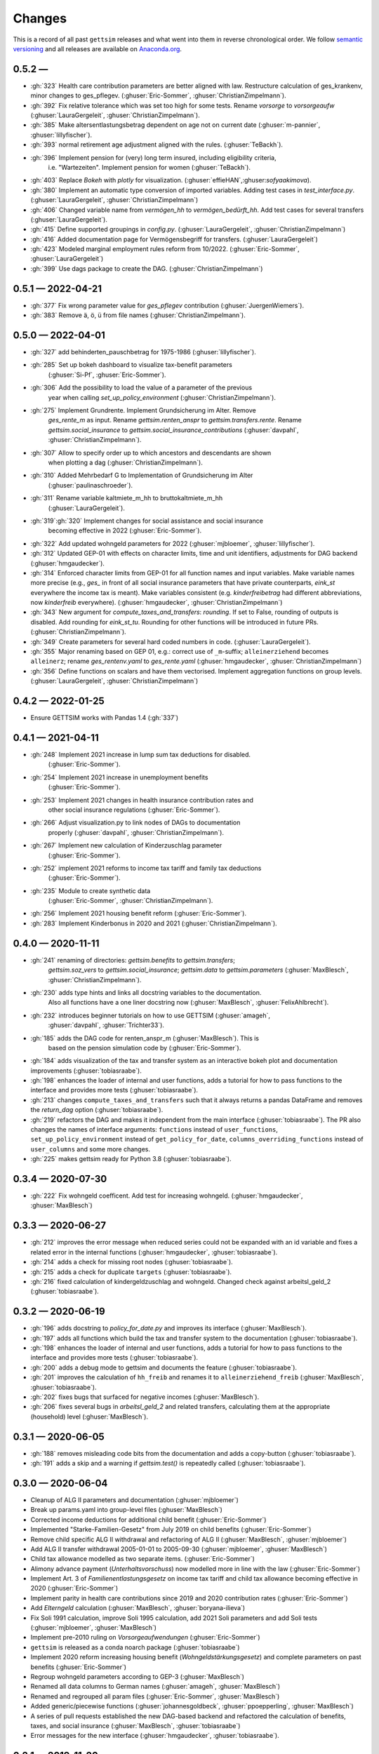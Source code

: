 Changes
========

This is a record of all past ``gettsim`` releases and what went into them in reverse
chronological order. We follow `semantic versioning <https://semver.org/>`_ and all
releases are available on `Anaconda.org <https://anaconda.org/gettsim/gettsim>`_.


0.5.2 —
------------------
* :gh:`323` Health care contribution parameters are better aligned with law.
  Restructure calculation of ges_krankenv, minor changes to ges_pflegev.
  (:ghuser:`Eric-Sommer`, :ghuser:`ChristianZimpelmann`).
* :gh:`392` Fix relative tolerance which was set too high for some tests. Rename
  `vorsorge` to `vorsorgeaufw` (:ghuser:`LauraGergeleit`, :ghuser:`ChristianZimpelmann`).
* :gh:`385` Make altersentlastungsbetrag dependent on age not on current
  date (:ghuser:`m-pannier`, :ghuser:`lillyfischer`).
* :gh:`393` normal retirement age adjustment aligned with the rules.
  (:ghuser:`TeBackh`).
* :gh:`396` Implement pension for (very) long term insured, including eligibility criteria,
   i.e. "Wartezeiten". Implement pension for women (:ghuser:`TeBackh`).
* :gh:`403`  Replace `Bokeh` with `plotly` for visualization.
  (:ghuser:`effieHAN`,:ghuser:`sofyaakimova`).
* :gh:`380` Implement an automatic type conversion of imported variables. Adding test
  cases in `test_interface.py`. (:ghuser:`LauraGergeleit`, :ghuser:`ChristianZimpelmann`)
* :gh:`406` Changed variable name from `vermögen_hh` to `vermögen_bedürft_hh`. Add test
  cases for several transfers (:ghuser:`LauraGergeleit`).
* :gh:`415` Define supported groupings in `config.py`. (:ghuser:`LauraGergeleit`,
  :ghuser:`ChristianZimpelmann`)
* :gh:`416` Added documentation page for Vermögensbegriff for transfers.
  (:ghuser:`LauraGergeleit`)
* :gh:`423` Modeled marginal employment rules reform from 10/2022.
  (:ghuser:`Eric-Sommer`, :ghuser:`LauraGergeleit`)
* :gh:`399` Use dags package to create the DAG.
  (:ghuser:`ChristianZimpelmann`)

0.5.1 — 2022-04-21
------------------
* :gh:`377` Fix wrong parameter value for `ges_pflegev` contribution
  (:ghuser:`JuergenWiemers`).
* :gh:`383` Remove ä, ö, ü from file names (:ghuser:`ChristianZimpelmann`).

0.5.0 — 2022-04-01
------------------

* :gh:`327` add behinderten_pauschbetrag for 1975-1986 (:ghuser:`lillyfischer`).
* :gh:`285` Set up bokeh dashboard to visualize tax-benefit parameters
   (:ghuser:`Si-Pf`, :ghuser:`Eric-Sommer`).
* :gh:`306` Add the possibility to load the value of a parameter of the previous
   year when calling `set_up_policy_environment` (:ghuser:`ChristianZimpelmann`).
* :gh:`275` Implement Grundrente. Implement Grundsicherung im Alter. Remove
   `ges_rente_m` as input. Rename `gettsim.renten_anspr` to `gettsim.transfers.rente`.
   Rename `gettsim.social_insurance` to `gettsim.social_insurance_contributions`
   (:ghuser:`davpahl`, :ghuser:`ChristianZimpelmann`).
* :gh:`307` Allow to specify order up to which ancestors and descendants are shown
   when plotting a dag (:ghuser:`ChristianZimpelmann`).
* :gh:`310` Added Mehrbedarf G to Implementation of Grundsicherung im Alter
   (:ghuser:`paulinaschroeder`).
* :gh:`311` Rename variable kaltmiete_m_hh to bruttokaltmiete_m_hh
   (:ghuser:`LauraGergeleit`).
* :gh:`319`:gh:`320` Implement changes for social assistance and social insurance
   becoming effective in 2022 (:ghuser:`Eric-Sommer`).
* :gh:`322` Add updated wohngeld parameters for 2022 (:ghuser:`mjbloemer`,
  :ghuser:`lillyfischer`).
* :gh:`312` Updated GEP-01 with effects on character limits, time and unit identifiers,
  adjustments for DAG backend (:ghuser:`hmgaudecker`).
* :gh:`314` Enforced character limits from GEP-01 for all function names and input
  variables. Make variable names more precise (e.g., `ges_` in front of all social
  insurance parameters that have private counterparts, `eink_st` everywhere the income
  tax is meant). Make variables consistent (e.g. `kinderfreibetrag` had different
  abbreviations, now `kinderfreib` everywhere). (:ghuser:`hmgaudecker`,
  :ghuser:`ChristianZimpelmann`)
* :gh:`343` New argument for `compute_taxes_and_transfers`: `rounding`. If set to False,
  rounding of outputs is disabled. Add rounding for `eink_st_tu`. Rounding for other
  functions will be introduced in future PRs. (:ghuser:`ChristianZimpelmann`).
* :gh:`349` Create parameters for several hard coded numbers in code.
  (:ghuser:`LauraGergeleit`).
* :gh:`355` Major renaming based on GEP 01, e.g.: correct use of ``_m``-suffix;
  ``alleinerziehend`` becomes ``alleinerz``; rename `ges_rentenv.yaml` to
  `ges_rente.yaml` (:ghuser:`hmgaudecker`, :ghuser:`ChristianZimpelmann`)
* :gh:`356` Define functions on scalars and have them vectorised. Implement aggregation
  functions on group levels. (:ghuser:`LauraGergeleit`, :ghuser:`ChristianZimpelmann`)

0.4.2 — 2022-01-25
--------------------

* Ensure GETTSIM works with Pandas 1.4 (:gh:`337`)


0.4.1 — 2021-04-11
--------------------

* :gh:`248` Implement 2021 increase in lump sum tax deductions for disabled.
   (:ghuser:`Eric-Sommer`).
* :gh:`254` Implement 2021 increase in unemployment benefits
    (:ghuser:`Eric-Sommer`).
* :gh:`253` Implement 2021 changes in health insurance contribution rates and
    other social insurance regulations (:ghuser:`Eric-Sommer`).
* :gh:`266` Adjust visualization.py to link nodes of DAGs to documentation
    properly (:ghuser:`davpahl`, :ghuser:`ChristianZimpelmann`).
* :gh:`267` Implement new calculation of Kinderzuschlag parameter
   (:ghuser:`Eric-Sommer`).
* :gh:`252` implement 2021 reforms to income tax tariff and family tax deductions
    (:ghuser:`Eric-Sommer`).
* :gh:`235` Module to create synthetic data
    (:ghuser:`Eric-Sommer`, :ghuser:`ChristianZimpelmann`).
* :gh:`256` Implement 2021 housing benefit reform (:ghuser:`Eric-Sommer`).
* :gh:`283` Implement Kinderbonus in 2020 and 2021 (:ghuser:`ChristianZimpelmann`).


0.4.0 — 2020-11-11
--------------------

* :gh:`241` renaming of directories: `gettsim.benefits` to `gettsim.transfers`;
   `gettsim.soz_vers` to `gettsim.social_insurance`; `gettsim.data` to
   `gettsim.parameters` (:ghuser:`MaxBlesch`, :ghuser:`ChristianZimpelmann`).
* :gh:`230` adds type hints and links all docstring variables to the documentation.
   Also all functions have a one liner docstring now (:ghuser:`MaxBlesch`,
   :ghuser:`FelixAhlbrecht`).
* :gh:`232` introduces beginner tutorials on how to use GETTSIM (:ghuser:`amageh`,
   :ghuser:`davpahl`, :ghuser:`Trichter33`).
* :gh:`185` adds the DAG code for renten_anspr_m (:ghuser:`MaxBlesch`). This is
   based on the pension simulation code by (:ghuser:`Eric-Sommer`).
* :gh:`184` adds visualization of the tax and transfer system as an interactive bokeh
  plot and documentation improvements (:ghuser:`tobiasraabe`).
* :gh:`198` enhances the loader of internal and user functions, adds a tutorial for how
  to pass functions to the interface and provides more tests (:ghuser:`tobiasraabe`).
* :gh:`213` changes ``compute_taxes_and_transfers`` such that it always returns a pandas
  DataFrame and removes the `return_dag` option (:ghuser:`tobiasraabe`).
* :gh:`219` refactors the DAG and makes it independent from the main interface
  (:ghuser:`tobiasraabe`). The PR also changes the names of interface arguments:
  ``functions`` instead of ``user_functions``, ``set_up_policy_environment`` instead of
  ``get_policy_for_date``, ``columns_overriding_functions`` instead of ``user_columns``
  and some more changes.
* :gh:`225` makes gettsim ready for Python 3.8 (:ghuser:`tobiasraabe`).



0.3.4 — 2020-07-30
--------------------

* :gh:`222` Fix wohngeld coefficent. Add test for increasing wohngeld.
  (:ghuser:`hmgaudecker`, :ghuser:`MaxBlesch`)


0.3.3 — 2020-06-27
--------------------

* :gh:`212` improves the error message when reduced series could not be expanded with an
  id variable and fixes a related error in the internal functions
  (:ghuser:`hmgaudecker`, :ghuser:`tobiasraabe`).
* :gh:`214` adds a check for missing root nodes (:ghuser:`tobiasraabe`).
* :gh:`215` adds a check for duplicate ``targets`` (:ghuser:`tobiasraabe`).
* :gh:`216` fixed calculation of kindergeldzuschlag and wohngeld. Changed check
  against arbeitsl_geld_2 (:ghuser:`tobiasraabe`).


0.3.2 — 2020-06-19
--------------------

* :gh:`196` adds docstring to `policy_for_date.py` and improves its interface
  (:ghuser:`MaxBlesch`).
* :gh:`197` adds all functions which build the tax and transfer system to the
  documentation (:ghuser:`tobiasraabe`).
* :gh:`198` enhances the loader of internal and user functions, adds a tutorial for how
  to pass functions to the interface and provides more tests (:ghuser:`tobiasraabe`).
* :gh:`200` adds a debug mode to gettsim and documents the feature
  (:ghuser:`tobiasraabe`).
* :gh:`201` improves the calculation of ``hh_freib`` and renames it to
  ``alleinerziehend_freib`` (:ghuser:`MaxBlesch`, :ghuser:`tobiasraabe`).
* :gh:`202` fixes bugs that surfaced for negative incomes (:ghuser:`MaxBlesch`).
* :gh:`206` fixes several bugs in `arbeitsl_geld_2` and related transfers, calculating
  them at the appropriate (household) level (:ghuser:`MaxBlesch`).


0.3.1 — 2020-06-05
--------------------

* :gh:`188` removes misleading code bits from the documentation and adds a copy-button
  (:ghuser:`tobiasraabe`).
* :gh:`191` adds a skip and a warning if `gettsim.test()` is repeatedly called
  (:ghuser:`tobiasraabe`).


0.3.0 — 2020-06-04
--------------------

* Cleanup of ALG II parameters and documentation (:ghuser:`mjbloemer`)
* Break up params.yaml into group-level files (:ghuser:`MaxBlesch`)
* Corrected income deductions for additional child benefit (:ghuser:`Eric-Sommer`)
* Implemented "Starke-Familien-Gesetz" from July 2019 on child benefits
  (:ghuser:`Eric-Sommer`)
* Remove child specific ALG II withdrawal and refactoring of ALG II
  (:ghuser:`MaxBlesch`, :ghuser:`mjbloemer`)
* Add ALG II transfer withdrawal 2005-01-01 to 2005-09-30
  (:ghuser:`mjbloemer`, :ghuser:`MaxBlesch`)
* Child tax allowance modelled as two separate items. (:ghuser:`Eric-Sommer`)
* Alimony advance payment (*Unterhaltsvorschuss*) now modelled more in line
  with the law (:ghuser:`Eric-Sommer`)
* Implement Art. 3 of *Familienentlastungsgesetz* on income tax tariff and child tax
  allowance becoming effective in 2020 (:ghuser:`Eric-Sommer`)
* Implement parity in health care contributions since
  2019 and 2020 contribution rates (:ghuser:`Eric-Sommer`)
* Add *Elterngeld* calculation (:ghuser:`MaxBlesch`, :ghuser:`boryana-ilieva`)
* Fix Soli 1991 calculation, improve Soli 1995 calculation, add 2021 Soli
  parameters and add Soli tests (:ghuser:`mjbloemer`, :ghuser:`MaxBlesch`)
* Implement pre-2010 ruling on *Vorsorgeaufwendungen* (:ghuser:`Eric-Sommer`)
* ``gettsim`` is released as a conda noarch package (:ghuser:`tobiasraabe`)
* Implement 2020 reform increasing housing benefit (*Wohngeldstärkungsgesetz*) and
  complete parameters on past benefits (:ghuser:`Eric-Sommer`)
* Regroup wohngeld parameters according to GEP-3 (:ghuser:`MaxBlesch`)
* Renamed all data columns to German names (:ghuser:`amageh`, :ghuser:`MaxBlesch`)
* Renamed and regrouped all param files (:ghuser:`Eric-Sommer`, :ghuser:`MaxBlesch`)
* Added generic/piecewise functions (:ghuser:`johannesgoldbeck`,
  :ghuser:`ppoepperling`, :ghuser:`MaxBlesch`)
* A series of pull requests established the new DAG-based backend and refactored the
  calculation of benefits, taxes, and social insurance (:ghuser:`MaxBlesch`,
  :ghuser:`tobiasraabe`)
* Error messages for the new interface (:ghuser:`hmgaudecker`, :ghuser:`tobiasraabe`).


0.2.1 — 2019-11-20
--------------------

* Fix error with real SOEP data and "Wohngeld" for households with more than 12
  household members (:ghuser:`Eric-Sommer`, :ghuser:`MaxBlesch`)
* Better description of required input and output columns (:ghuser:`MaxBlesch`,
  :ghuser:`Eric-Sommer`)
* Fix dependencies for conda package  (:ghuser:`tobiasraabe`)
* Fill changelog and include in docs (:ghuser:`tobiasraabe`, :ghuser:`hmgaudecker`)
* Add maintenance section to website (:ghuser:`tobiasraabe`)


0.2.0 — 2019-11-06
--------------------

Initial release of ``gettsim``.

* Set up as a conda-installable package (:ghuser:`tobiasraabe`)
* Migration of the parameter database from xls to yaml (:ghuser:`mjbloemer`,
  :ghuser:`MaxBlesch`)
* Migration of test parameters from xls to csv (:ghuser:`MaxBlesch`,
  :ghuser:`tobiasraabe`)
* Get the main entry point to work, change interface (:ghuser:`MaxBlesch`, janosg,
  :ghuser:`Eric-Sommer`, :ghuser:`hmgaudecker`, :ghuser:`tobiasraabe`)
* Tax and transfer module uses apply instead of loops (:ghuser:`MaxBlesch`,
  :ghuser:`hmgaudecker`)
* Correct tax treatment of child care costs (:ghuser:`Eric-Sommer`)
* Improve calculation of housing allowance (:ghuser:`Eric-Sommer`)


0.1 and prior work — 2019-09-30
---------------------------------

Most code written by :ghuser:`Eric-Sommer` based on `IZAΨMOD <https://www.iza.org/
publications/dp/8553/documentation-izapsmod-v30-the-iza-policy-simulation-model>`_, a
policy microsimulation model developed at `IZA <https://www.iza.org>`_.
